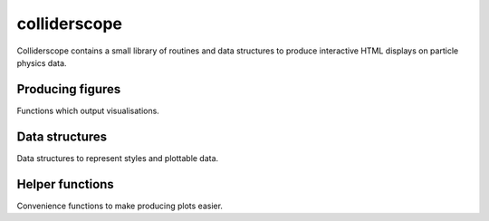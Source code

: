 .. py:module:: colliderscope

colliderscope
=============
Colliderscope contains a small library of routines and data structures to
produce interactive HTML displays on particle physics data.

Producing figures
-----------------
Functions which output visualisations.

.. python-apigen-group:: figs

Data structures
---------------
Data structures to represent styles and plottable data.

.. python-apigen-group:: data

Helper functions
----------------
Convenience functions to make producing plots easier.

.. python-apigen-group:: helpers

